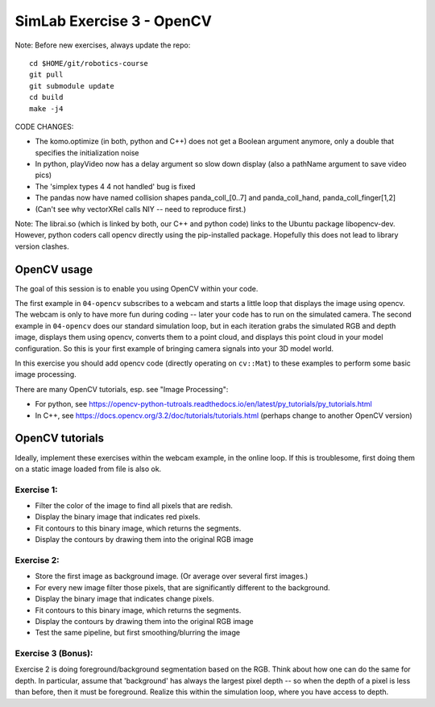 ============================
 SimLab Exercise 3 - OpenCV
============================

Note: Before new exercises, always update the repo::

  cd $HOME/git/robotics-course
  git pull
  git submodule update
  cd build
  make -j4


CODE CHANGES:

* The komo.optimize (in both, python and C++) does not get a Boolean argument anymore, only a double that specifies the initialization noise
* In python, playVideo now has a delay argument so slow down display (also a pathName argument to save video pics)
* The 'simplex types 4 4 not handled' bug is fixed
* The pandas now have named collision shapes panda_coll_[0..7] and panda_coll_hand, panda_coll_finger[1,2]
* (Can't see why vectorXRel calls NIY -- need to reproduce first.)
  
Note: The librai.so (which is linked by both, our C++ and python code) links
to the Ubuntu package libopencv-dev. However, python coders call
opencv directly using the pip-installed package. Hopefully this does
not lead to library version clashes.




OpenCV usage
============

The goal of this session is to enable you using OpenCV within your code.

The first example in ``04-opencv`` subscribes to a webcam and starts a
little loop that displays the image using opencv. The webcam is only
to have more fun during coding -- later your code has to run on the
simulated camera. The second example in ``04-opencv`` does our standard
simulation loop, but in each iteration grabs the simulated RGB and
depth image, displays them using opencv, converts them to a point
cloud, and displays this point cloud in your model configuration. So
this is your first example of bringing camera signals into your 3D
model world.

In this exercise you should add opencv code (directly operating on
``cv::Mat``) to these examples to perform some basic image processing.

There are many OpenCV tutorials, esp. see "Image Processing":

* For python, see https://opencv-python-tutroals.readthedocs.io/en/latest/py_tutorials/py_tutorials.html
* In C++, see https://docs.opencv.org/3.2/doc/tutorials/tutorials.html (perhaps change to another OpenCV version)



OpenCV tutorials
================

Ideally, implement these exercises within the webcam example, in the
online loop. If this is troublesome, first doing them on a static
image loaded from file is also ok.

Exercise 1:
-----------
* Filter the color of the image to find all pixels that are redish.
* Display the binary image that indicates red pixels.
* Fit contours to this binary image, which returns the segments.
* Display the contours by drawing them into the original RGB image

Exercise 2:
-----------
* Store the first image as background image. (Or average over several first images.)
* For every new image filter those pixels, that are significantly different to the background.
* Display the binary image that indicates change pixels.
* Fit contours to this binary image, which returns the segments.
* Display the contours by drawing them into the original RGB image
* Test the same pipeline, but first smoothing/blurring the image

Exercise 3 (Bonus):
-------------------

Exercise 2 is doing foreground/background segmentation based on the
RGB. Think about how one can do the same for depth. In particular,
assume that 'background' has always the largest pixel depth -- so when
the depth of a pixel is less than before, then it must be
foreground. Realize this within the simulation loop, where you have
access to depth.


